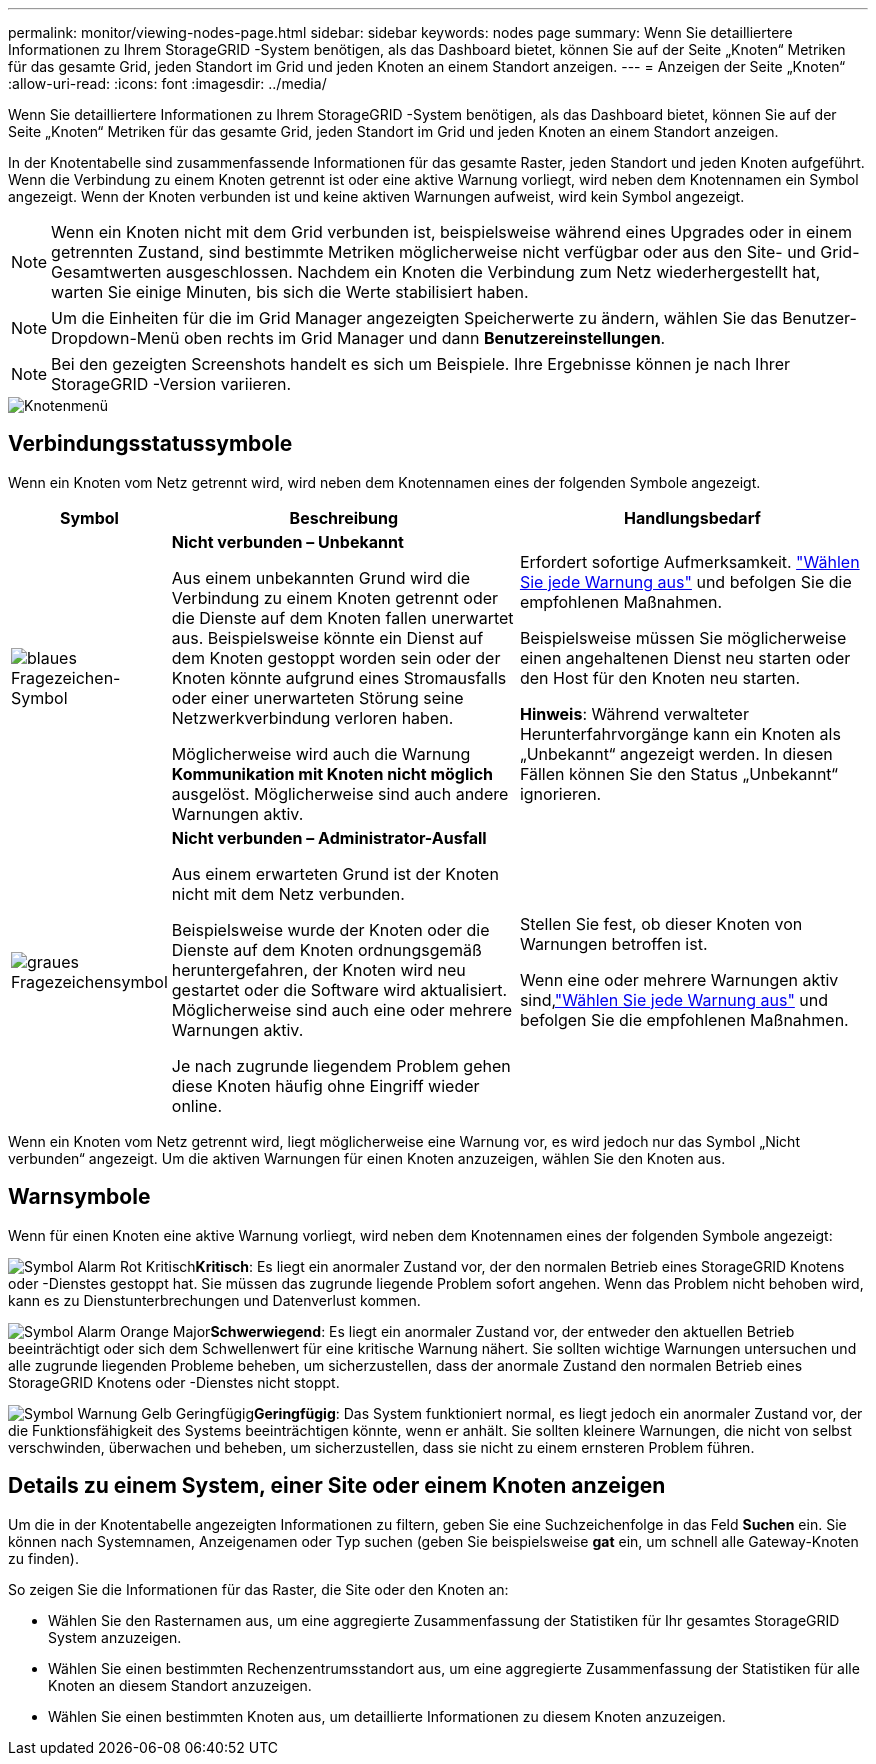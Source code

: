 ---
permalink: monitor/viewing-nodes-page.html 
sidebar: sidebar 
keywords: nodes page 
summary: Wenn Sie detailliertere Informationen zu Ihrem StorageGRID -System benötigen, als das Dashboard bietet, können Sie auf der Seite „Knoten“ Metriken für das gesamte Grid, jeden Standort im Grid und jeden Knoten an einem Standort anzeigen. 
---
= Anzeigen der Seite „Knoten“
:allow-uri-read: 
:icons: font
:imagesdir: ../media/


[role="lead"]
Wenn Sie detailliertere Informationen zu Ihrem StorageGRID -System benötigen, als das Dashboard bietet, können Sie auf der Seite „Knoten“ Metriken für das gesamte Grid, jeden Standort im Grid und jeden Knoten an einem Standort anzeigen.

In der Knotentabelle sind zusammenfassende Informationen für das gesamte Raster, jeden Standort und jeden Knoten aufgeführt.  Wenn die Verbindung zu einem Knoten getrennt ist oder eine aktive Warnung vorliegt, wird neben dem Knotennamen ein Symbol angezeigt.  Wenn der Knoten verbunden ist und keine aktiven Warnungen aufweist, wird kein Symbol angezeigt.


NOTE: Wenn ein Knoten nicht mit dem Grid verbunden ist, beispielsweise während eines Upgrades oder in einem getrennten Zustand, sind bestimmte Metriken möglicherweise nicht verfügbar oder aus den Site- und Grid-Gesamtwerten ausgeschlossen.  Nachdem ein Knoten die Verbindung zum Netz wiederhergestellt hat, warten Sie einige Minuten, bis sich die Werte stabilisiert haben.


NOTE: Um die Einheiten für die im Grid Manager angezeigten Speicherwerte zu ändern, wählen Sie das Benutzer-Dropdown-Menü oben rechts im Grid Manager und dann *Benutzereinstellungen*.


NOTE: Bei den gezeigten Screenshots handelt es sich um Beispiele.  Ihre Ergebnisse können je nach Ihrer StorageGRID -Version variieren.

image::../media/nodes_table.png[Knotenmenü]



== Verbindungsstatussymbole

Wenn ein Knoten vom Netz getrennt wird, wird neben dem Knotennamen eines der folgenden Symbole angezeigt.

[cols="1a,3a,3a"]
|===
| Symbol | Beschreibung | Handlungsbedarf 


 a| 
image:../media/icon_alarm_blue_unknown.png["blaues Fragezeichen-Symbol"]
 a| 
*Nicht verbunden – Unbekannt*

Aus einem unbekannten Grund wird die Verbindung zu einem Knoten getrennt oder die Dienste auf dem Knoten fallen unerwartet aus.  Beispielsweise könnte ein Dienst auf dem Knoten gestoppt worden sein oder der Knoten könnte aufgrund eines Stromausfalls oder einer unerwarteten Störung seine Netzwerkverbindung verloren haben.

Möglicherweise wird auch die Warnung *Kommunikation mit Knoten nicht möglich* ausgelöst.  Möglicherweise sind auch andere Warnungen aktiv.
 a| 
Erfordert sofortige Aufmerksamkeit. link:monitoring-system-health.html#view-current-and-resolved-alerts["Wählen Sie jede Warnung aus"] und befolgen Sie die empfohlenen Maßnahmen.

Beispielsweise müssen Sie möglicherweise einen angehaltenen Dienst neu starten oder den Host für den Knoten neu starten.

*Hinweis*: Während verwalteter Herunterfahrvorgänge kann ein Knoten als „Unbekannt“ angezeigt werden.  In diesen Fällen können Sie den Status „Unbekannt“ ignorieren.



 a| 
image:../media/icon_alarm_gray_administratively_down.png["graues Fragezeichensymbol"]
 a| 
*Nicht verbunden – Administrator-Ausfall*

Aus einem erwarteten Grund ist der Knoten nicht mit dem Netz verbunden.

Beispielsweise wurde der Knoten oder die Dienste auf dem Knoten ordnungsgemäß heruntergefahren, der Knoten wird neu gestartet oder die Software wird aktualisiert.  Möglicherweise sind auch eine oder mehrere Warnungen aktiv.

Je nach zugrunde liegendem Problem gehen diese Knoten häufig ohne Eingriff wieder online.
 a| 
Stellen Sie fest, ob dieser Knoten von Warnungen betroffen ist.

Wenn eine oder mehrere Warnungen aktiv sind,link:monitoring-system-health.html#view-current-and-resolved-alerts["Wählen Sie jede Warnung aus"] und befolgen Sie die empfohlenen Maßnahmen.

|===
Wenn ein Knoten vom Netz getrennt wird, liegt möglicherweise eine Warnung vor, es wird jedoch nur das Symbol „Nicht verbunden“ angezeigt.  Um die aktiven Warnungen für einen Knoten anzuzeigen, wählen Sie den Knoten aus.



== Warnsymbole

Wenn für einen Knoten eine aktive Warnung vorliegt, wird neben dem Knotennamen eines der folgenden Symbole angezeigt:

image:../media/icon_alert_red_critical.png["Symbol Alarm Rot Kritisch"]*Kritisch*: Es liegt ein anormaler Zustand vor, der den normalen Betrieb eines StorageGRID Knotens oder -Dienstes gestoppt hat.  Sie müssen das zugrunde liegende Problem sofort angehen.  Wenn das Problem nicht behoben wird, kann es zu Dienstunterbrechungen und Datenverlust kommen.

image:../media/icon_alert_orange_major.png["Symbol Alarm Orange Major"]*Schwerwiegend*: Es liegt ein anormaler Zustand vor, der entweder den aktuellen Betrieb beeinträchtigt oder sich dem Schwellenwert für eine kritische Warnung nähert.  Sie sollten wichtige Warnungen untersuchen und alle zugrunde liegenden Probleme beheben, um sicherzustellen, dass der anormale Zustand den normalen Betrieb eines StorageGRID Knotens oder -Dienstes nicht stoppt.

image:../media/icon_alert_yellow_minor.png["Symbol Warnung Gelb Geringfügig"]*Geringfügig*: Das System funktioniert normal, es liegt jedoch ein anormaler Zustand vor, der die Funktionsfähigkeit des Systems beeinträchtigen könnte, wenn er anhält.  Sie sollten kleinere Warnungen, die nicht von selbst verschwinden, überwachen und beheben, um sicherzustellen, dass sie nicht zu einem ernsteren Problem führen.



== Details zu einem System, einer Site oder einem Knoten anzeigen

Um die in der Knotentabelle angezeigten Informationen zu filtern, geben Sie eine Suchzeichenfolge in das Feld *Suchen* ein.  Sie können nach Systemnamen, Anzeigenamen oder Typ suchen (geben Sie beispielsweise *gat* ein, um schnell alle Gateway-Knoten zu finden).

So zeigen Sie die Informationen für das Raster, die Site oder den Knoten an:

* Wählen Sie den Rasternamen aus, um eine aggregierte Zusammenfassung der Statistiken für Ihr gesamtes StorageGRID System anzuzeigen.
* Wählen Sie einen bestimmten Rechenzentrumsstandort aus, um eine aggregierte Zusammenfassung der Statistiken für alle Knoten an diesem Standort anzuzeigen.
* Wählen Sie einen bestimmten Knoten aus, um detaillierte Informationen zu diesem Knoten anzuzeigen.


